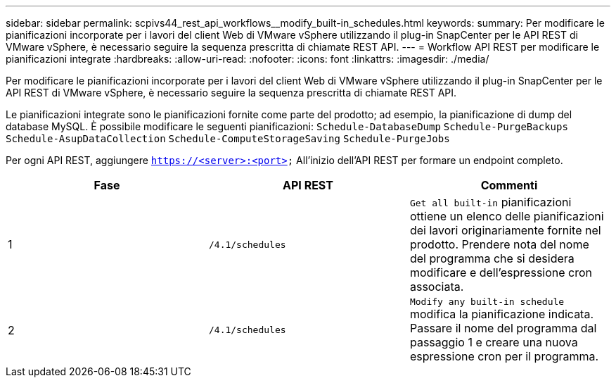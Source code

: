 ---
sidebar: sidebar 
permalink: scpivs44_rest_api_workflows__modify_built-in_schedules.html 
keywords:  
summary: Per modificare le pianificazioni incorporate per i lavori del client Web di VMware vSphere utilizzando il plug-in SnapCenter per le API REST di VMware vSphere, è necessario seguire la sequenza prescritta di chiamate REST API. 
---
= Workflow API REST per modificare le pianificazioni integrate
:hardbreaks:
:allow-uri-read: 
:nofooter: 
:icons: font
:linkattrs: 
:imagesdir: ./media/


[role="lead"]
Per modificare le pianificazioni incorporate per i lavori del client Web di VMware vSphere utilizzando il plug-in SnapCenter per le API REST di VMware vSphere, è necessario seguire la sequenza prescritta di chiamate REST API.

Le pianificazioni integrate sono le pianificazioni fornite come parte del prodotto; ad esempio, la pianificazione di dump del database MySQL. È possibile modificare le seguenti pianificazioni:
`Schedule-DatabaseDump`
`Schedule-PurgeBackups`
`Schedule-AsupDataCollection`
`Schedule-ComputeStorageSaving`
`Schedule-PurgeJobs`

Per ogni API REST, aggiungere `https://<server>:<port>` All'inizio dell'API REST per formare un endpoint completo.

|===
| Fase | API REST | Commenti 


| 1 | `/4.1/schedules` | `Get all built-in` pianificazioni ottiene un elenco delle pianificazioni dei lavori originariamente fornite nel prodotto. Prendere nota del nome del programma che si desidera modificare e dell'espressione cron associata. 


| 2 | `/4.1/schedules` | `Modify any built-in schedule` modifica la pianificazione indicata. Passare il nome del programma dal passaggio 1 e creare una nuova espressione cron per il programma. 
|===